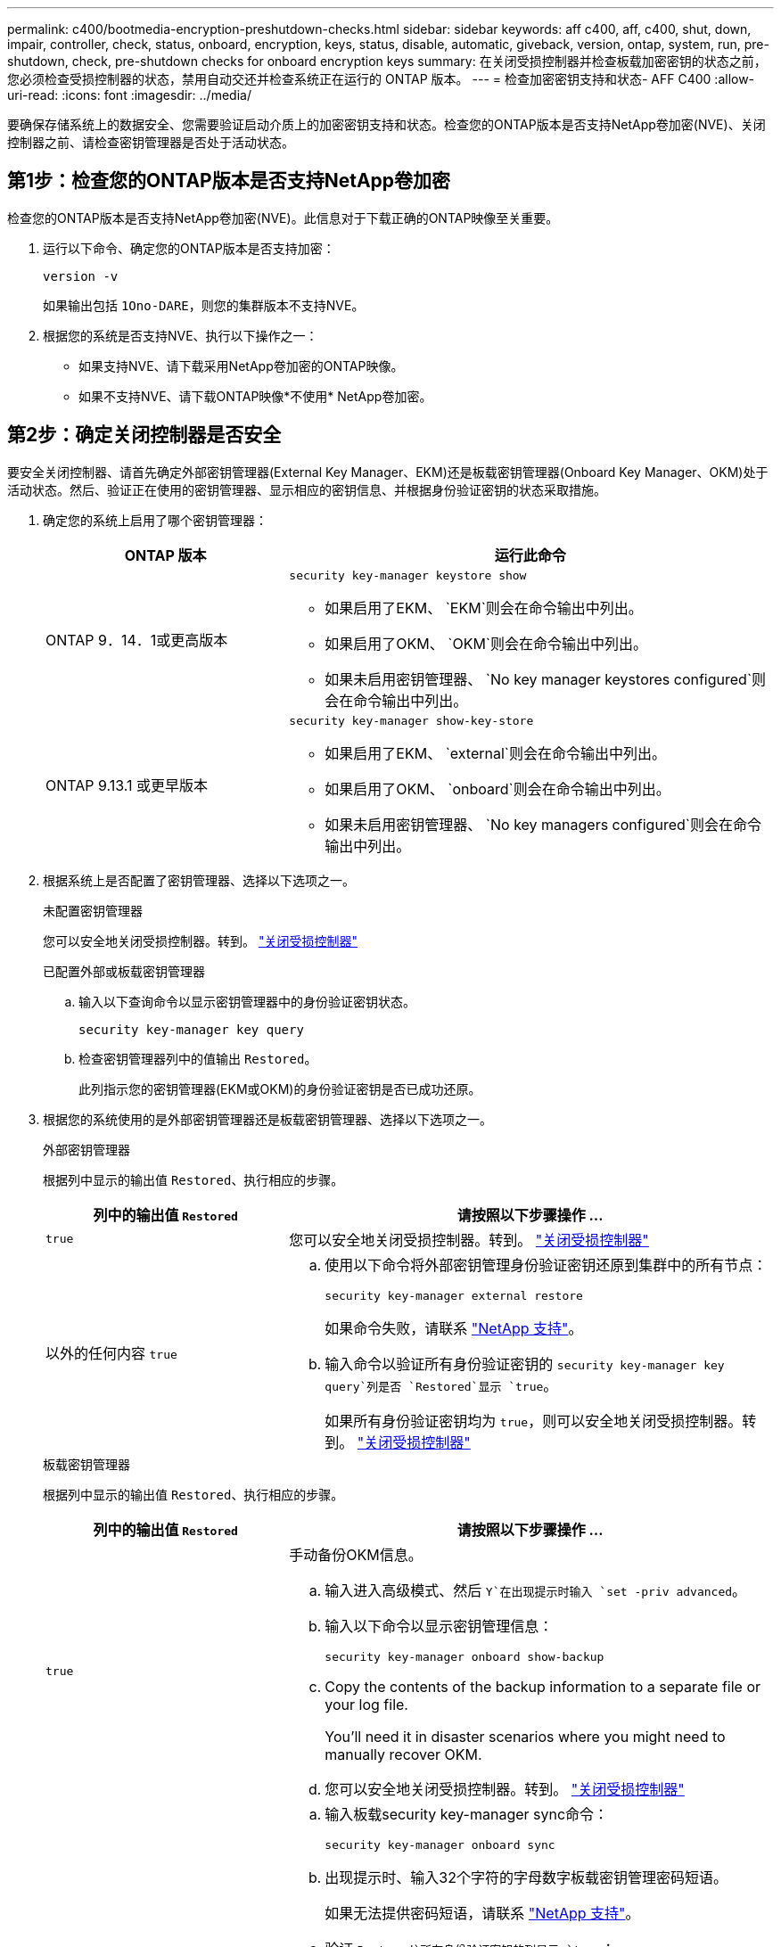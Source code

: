---
permalink: c400/bootmedia-encryption-preshutdown-checks.html 
sidebar: sidebar 
keywords: aff c400, aff, c400, shut, down, impair, controller, check, status, onboard, encryption, keys, status, disable, automatic, giveback, version, ontap, system, run, pre-shutdown, check, pre-shutdown checks for onboard encryption keys 
summary: 在关闭受损控制器并检查板载加密密钥的状态之前，您必须检查受损控制器的状态，禁用自动交还并检查系统正在运行的 ONTAP 版本。 
---
= 检查加密密钥支持和状态- AFF C400
:allow-uri-read: 
:icons: font
:imagesdir: ../media/


[role="lead"]
要确保存储系统上的数据安全、您需要验证启动介质上的加密密钥支持和状态。检查您的ONTAP版本是否支持NetApp卷加密(NVE)、关闭控制器之前、请检查密钥管理器是否处于活动状态。



== 第1步：检查您的ONTAP版本是否支持NetApp卷加密

检查您的ONTAP版本是否支持NetApp卷加密(NVE)。此信息对于下载正确的ONTAP映像至关重要。

. 运行以下命令、确定您的ONTAP版本是否支持加密：
+
`version -v`

+
如果输出包括 `1Ono-DARE`，则您的集群版本不支持NVE。

. 根据您的系统是否支持NVE、执行以下操作之一：
+
** 如果支持NVE、请下载采用NetApp卷加密的ONTAP映像。
** 如果不支持NVE、请下载ONTAP映像*不使用* NetApp卷加密。






== 第2步：确定关闭控制器是否安全

要安全关闭控制器、请首先确定外部密钥管理器(External Key Manager、EKM)还是板载密钥管理器(Onboard Key Manager、OKM)处于活动状态。然后、验证正在使用的密钥管理器、显示相应的密钥信息、并根据身份验证密钥的状态采取措施。

. 确定您的系统上启用了哪个密钥管理器：
+
[cols="1a,2a"]
|===
| ONTAP 版本 | 运行此命令 


 a| 
ONTAP 9．14．1或更高版本
 a| 
`security key-manager keystore show`

** 如果启用了EKM、 `EKM`则会在命令输出中列出。
** 如果启用了OKM、 `OKM`则会在命令输出中列出。
** 如果未启用密钥管理器、 `No key manager keystores configured`则会在命令输出中列出。




 a| 
ONTAP 9.13.1 或更早版本
 a| 
`security key-manager show-key-store`

** 如果启用了EKM、 `external`则会在命令输出中列出。
** 如果启用了OKM、 `onboard`则会在命令输出中列出。
** 如果未启用密钥管理器、 `No key managers configured`则会在命令输出中列出。


|===
. 根据系统上是否配置了密钥管理器、选择以下选项之一。
+
[role="tabbed-block"]
====
.未配置密钥管理器
--
您可以安全地关闭受损控制器。转到。 link:bootmedia-shutdown.html["关闭受损控制器"]

--
.已配置外部或板载密钥管理器
--
.. 输入以下查询命令以显示密钥管理器中的身份验证密钥状态。
+
`security key-manager key query`

.. 检查密钥管理器列中的值输出 `Restored`。
+
此列指示您的密钥管理器(EKM或OKM)的身份验证密钥是否已成功还原。



--
====


. 根据您的系统使用的是外部密钥管理器还是板载密钥管理器、选择以下选项之一。
+
[role="tabbed-block"]
====
.外部密钥管理器
--
根据列中显示的输出值 `Restored`、执行相应的步骤。

[cols="1a,2a"]
|===
| 列中的输出值 `Restored` | 请按照以下步骤操作 ... 


 a| 
`true`
 a| 
您可以安全地关闭受损控制器。转到。 link:bootmedia-shutdown.html["关闭受损控制器"]



 a| 
以外的任何内容 `true`
 a| 
.. 使用以下命令将外部密钥管理身份验证密钥还原到集群中的所有节点：
+
`security key-manager external restore`

+
如果命令失败，请联系 http://mysupport.netapp.com/["NetApp 支持"^]。

.. 输入命令以验证所有身份验证密钥的 `security key-manager key query`列是否 `Restored`显示 `true`。
+
如果所有身份验证密钥均为 `true`，则可以安全地关闭受损控制器。转到。 link:bootmedia-shutdown.html["关闭受损控制器"]



|===
--
.板载密钥管理器
--
根据列中显示的输出值 `Restored`、执行相应的步骤。

[cols="1a,2a"]
|===
| 列中的输出值 `Restored` | 请按照以下步骤操作 ... 


 a| 
`true`
 a| 
手动备份OKM信息。

.. 输入进入高级模式、然后 `Y`在出现提示时输入 `set -priv advanced`。
.. 输入以下命令以显示密钥管理信息：
+
`security key-manager onboard show-backup`

.. Copy the contents of the backup information to a separate file or your log file.
+
You'll need it in disaster scenarios where you might need to manually recover OKM.

.. 您可以安全地关闭受损控制器。转到。 link:bootmedia-shutdown.html["关闭受损控制器"]




 a| 
以外的任何内容 `true`
 a| 
.. 输入板载security key-manager sync命令：
+
`security key-manager onboard sync`

.. 出现提示时、输入32个字符的字母数字板载密钥管理密码短语。
+
如果无法提供密码短语，请联系 http://mysupport.netapp.com/["NetApp 支持"^]。

.. 验证 `Restored`所有身份验证密钥的列显示 `true`：
+
`security key-manager key query`

.. 验证类型是否 `Key Manager` 显示 `onboard`，然后手动备份OKM信息。
.. 输入命令以显示密钥管理备份信息：
+
`security key-manager onboard show-backup`

.. Copy the contents of the backup information to a separate file or your log file.
+
You'll need it in disaster scenarios where you might need to manually recover OKM.

.. 您可以安全地关闭受损控制器。转到。 link:bootmedia-shutdown.html["关闭受损控制器"]


|===
--
====

